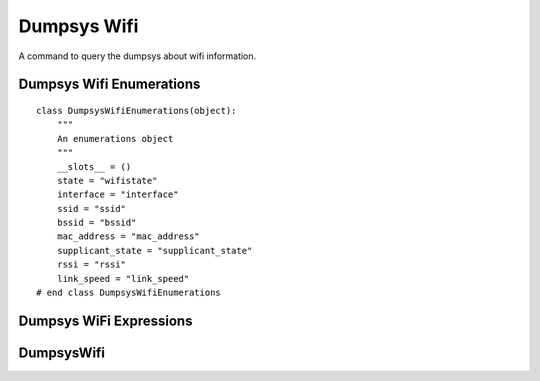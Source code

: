 Dumpsys Wifi
============

A command to query the dumpsys about wifi information.



Dumpsys Wifi Enumerations
-------------------------

::

    class DumpsysWifiEnumerations(object):
        """
        An enumerations object
        """
        __slots__ = ()
        state = "wifistate"
        interface = "interface"
        ssid = "ssid"
        bssid = "bssid"
        mac_address = "mac_address"
        supplicant_state = "supplicant_state"
        rssi = "rssi"
        link_speed = "link_speed"
    # end class DumpsysWifiEnumerations
    
    



Dumpsys WiFi Expressions
------------------------

.. module:: apetools.commands.dumpsyswifi
.. autosummary:: 
   :toctree: api

   DumpsysWifiExpressions
   DumpsysWifiExpressions.state
   DumpsysWifiExpressions.interface
   DumpsysWifiExpressions.ssid
   DumpsysWifiExpressions.bssid
   DumpsysWifiExpressions.mac_address
   DumpsysWifiExpressions.supplicant_state
   DumpsysWifiExpressions.rssi
   DumpsysWifiExpressions.link_speed



DumpsysWifi
-----------

.. uml::

   BaseClass <|-- DumpsysWifi

.. module:: apetools.commands.dumpsyswifi
.. autosummary::
   :toctree: api

   DumpsysWifi
   DumpsysWifi.expressions
   DumpsysWifi.connection
   DumpsysWifi.state
   DumpsysWifi.interface
   DumpsysWifi.ssid
   DumpsysWifi.bssid
   DumpsysWifi.mac_address
   DumpsysWifi.supplicant_state
   DumpsysWifi.rssi
   DumpsysWifi.link_speed
   DumpsysWifi.get_match
   DumpsysWifi.__str__

